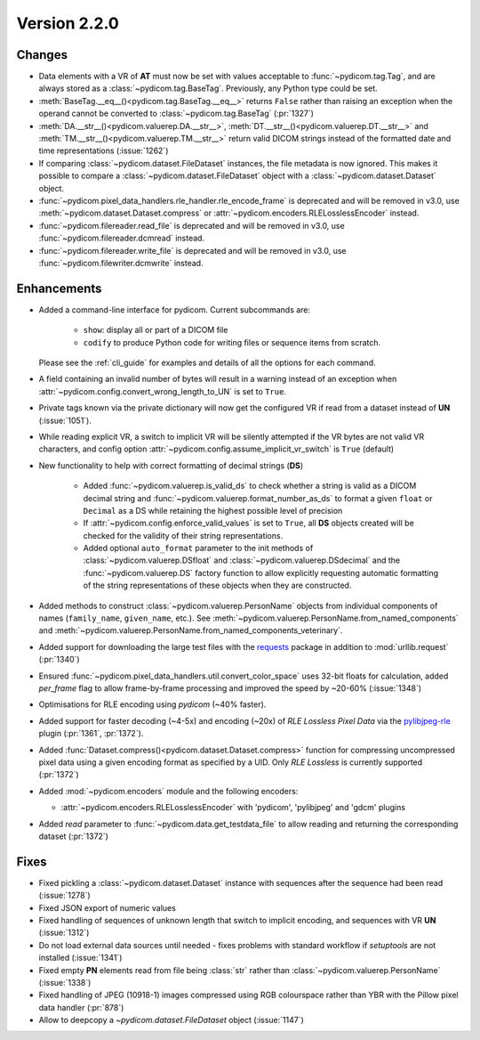 Version 2.2.0
=================================

Changes
-------

* Data elements with a VR of **AT** must now be set with values
  acceptable to :func:`~pydicom.tag.Tag`, and are always stored as a
  :class:`~pydicom.tag.BaseTag`.  Previously, any Python type could be
  set.
* :meth:`BaseTag.__eq__()<pydicom.tag.BaseTag.__eq__>` returns ``False`` rather
  than raising an exception when the operand cannot be converted to
  :class:`~pydicom.tag.BaseTag` (:pr:`1327`)
* :meth:`DA.__str__()<pydicom.valuerep.DA.__str__>`,
  :meth:`DT.__str__()<pydicom.valuerep.DT.__str__>` and
  :meth:`TM.__str__()<pydicom.valuerep.TM.__str__>` return valid DICOM
  strings instead of the formatted date and time representations
  (:issue:`1262`)
* If comparing :class:`~pydicom.dataset.FileDataset` instances, the file
  metadata is now ignored. This makes it possible to compare a
  :class:`~pydicom.dataset.FileDataset` object with a
  :class:`~pydicom.dataset.Dataset` object.
* :func:`~pydicom.pixel_data_handlers.rle_handler.rle_encode_frame` is
  deprecated and will be removed in v3.0, use
  :meth:`~pydicom.dataset.Dataset.compress` or
  :attr:`~pydicom.encoders.RLELosslessEncoder` instead.
* :func:`~pydicom.filereader.read_file` is deprecated and will be removed in
  v3.0, use :func:`~pydicom.filereader.dcmread` instead.
* :func:`~pydicom.filereader.write_file` is deprecated and will be removed in
  v3.0, use :func:`~pydicom.filewriter.dcmwrite` instead.

Enhancements
------------

* Added a command-line interface for pydicom.  Current subcommands are:

    * ``show``: display all or part of a DICOM file
    * ``codify`` to produce Python code for writing files or sequence items
      from scratch.

  Please see the :ref:`cli_guide` for examples and details
  of all the options for each command.
* A field containing an invalid number of bytes will result in a warning
  instead of an exception when
  :attr:`~pydicom.config.convert_wrong_length_to_UN` is set to ``True``.
* Private tags known via the private dictionary will now get the configured
  VR if read from a dataset instead of **UN** (:issue:`1051`).
* While reading explicit VR, a switch to implicit VR will be silently attempted
  if the VR bytes are not valid VR characters, and config option
  :attr:`~pydicom.config.assume_implicit_vr_switch` is ``True`` (default)
* New functionality to help with correct formatting of decimal strings (**DS**)

    * Added :func:`~pydicom.valuerep.is_valid_ds` to check whether a string is
      valid as a DICOM decimal string and
      :func:`~pydicom.valuerep.format_number_as_ds` to format a given ``float``
      or ``Decimal`` as a DS while retaining the highest possible level of
      precision
    * If :attr:`~pydicom.config.enforce_valid_values` is set to ``True``, all
      **DS** objects created will be checked for the validity of their string
      representations.
    * Added optional ``auto_format`` parameter to the init methods of
      :class:`~pydicom.valuerep.DSfloat` and
      :class:`~pydicom.valuerep.DSdecimal` and the :func:`~pydicom.valuerep.DS`
      factory function to allow explicitly requesting automatic formatting of
      the string representations of these objects when they are constructed.
* Added methods to construct :class:`~pydicom.valuerep.PersonName` objects
  from individual components of names (``family_name``, ``given_name``, etc.).
  See :meth:`~pydicom.valuerep.PersonName.from_named_components` and
  :meth:`~pydicom.valuerep.PersonName.from_named_components_veterinary`.
* Added support for downloading the large test files with the `requests
  <https://docs.python-requests.org/en/master/>`_ package in addition to
  :mod:`urllib.request` (:pr:`1340`)
* Ensured :func:`~pydicom.pixel_data_handlers.util.convert_color_space` uses
  32-bit floats for calculation, added `per_frame` flag to allow frame-by-frame
  processing and improved the speed by ~20-60% (:issue:`1348`)
* Optimisations for RLE encoding using *pydicom* (~40% faster).
* Added support for faster decoding (~4-5x) and encoding (~20x) of *RLE Lossless*
  *Pixel Data* via the `pylibjpeg-rle
  <https://github.com/pydicom/pylibjpeg-rle>`_ plugin (:pr:`1361`, :pr:`1372`).
* Added :func:`Dataset.compress()<pydicom.dataset.Dataset.compress>` function for
  compressing uncompressed pixel data using a given encoding format as specified
  by a UID. Only *RLE Lossless* is currently supported (:pr:`1372`)
* Added :mod:`~pydicom.encoders` module and the following encoders:

  * :attr:`~pydicom.encoders.RLELosslessEncoder` with 'pydicom', 'pylibjpeg'
    and 'gdcm' plugins
* Added `read` parameter to :func:`~pydicom.data.get_testdata_file`
  to allow reading and returning the corresponding dataset (:pr:`1372`)


Fixes
-----

* Fixed pickling a :class:`~pydicom.dataset.Dataset` instance with sequences
  after the sequence had been read (:issue:`1278`)
* Fixed JSON export of numeric values
* Fixed handling of sequences of unknown length that switch to implicit
  encoding, and sequences with VR **UN** (:issue:`1312`)
* Do not load external data sources until needed - fixes problems with
  standard workflow if `setuptools` are not installed (:issue:`1341`)
* Fixed empty **PN** elements read from file being :class:`str` rather than
  :class:`~pydicom.valuerep.PersonName` (:issue:`1338`)
* Fixed handling of JPEG (10918-1) images compressed using RGB colourspace
  rather than YBR with the Pillow pixel data handler (:pr:`878`)
* Allow to deepcopy a `~pydicom.dataset.FileDataset` object (:issue:`1147`)
